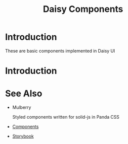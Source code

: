 #+TITLE: Daisy Components
#+OPTIONS: H:6

* Introduction
These are basic components implemented in Daisy UI

* Introduction
* See Also

- Mulberry

  Styled components written for solid-js in Panda CSS

- [[https://github.com/RyanGreenup/mulberry][Components]]
- [[https://github.com/RyanGreenup/mulberry-storybook][Storybook]]
